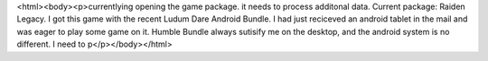 <html><body><p>currentlying opening the game package. it needs to process additonal data. Current package: Raiden Legacy. I got this game with the recent Ludum Dare Android Bundle. I had just reciceved an android tablet in the mail and was eager to play some game on it. Humble Bundle always sutisify me on the desktop, and the android system is no different. I need to p</p></body></html>